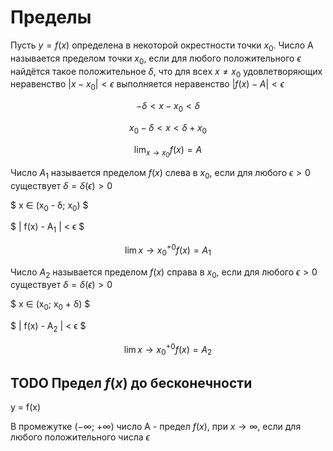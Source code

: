 * Пределы

Пусть $y = f(x)$ определена в некоторой окрестности
точки $x_0$. Число A называется пределом точки $x_0$,
если для любого положительного $\epsilon$ найдётся такое
положительное $\delta$, что для всех $x \neq x_0$ удовлетворяющих неравенство
$|x-x_0| < \epsilon$ выполняется неравенство $|f(x) - A| < \epsilon$

$$ -\delta < x - x_0 < \delta $$

$$ x_0 - \delta < x < \delta + x_0 $$

$$ \lim_{x \to x_0} f(x) = A $$

[[./images/limit.png]]

Число $A_1$ называется пределом $f(x)$ слева в $x_0$,
если для любого $\epsilon>0$ существует $\delta = \delta(\epsilon) > 0$

$ x \in (x_0 - \delta; x_0) $

$ | f(x) - A_1 | < \epsilon $

$$ \lim{x \to x_0 ^{+ 0}} f(x) = A_1 $$


Число $A_2$ называется пределом $f(x)$ справа в $x_0$,
если для любого $\epsilon>0$ существует $\delta = \delta(\epsilon) > 0$

$ x \in (x_0; x_0 + \delta) $

$ | f(x) - A_2 | < \epsilon $

$$ \lim{x \to x_0 ^{+ 0}} f(x) = A_2 $$

** TODO Предел $f(x)$ до бесконечности

y = f(x)

В промежутке ($-\infty$; $+\infty$) число А - предел $f(x)$, при
$x \to \infty$, если для любого положительного числа $\epsilon$

